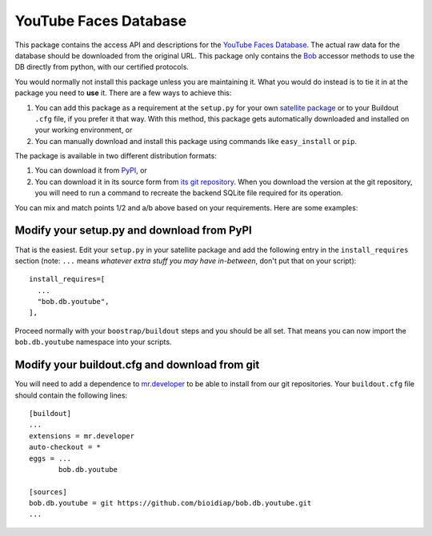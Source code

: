 ========================
 YouTube Faces Database
========================

This package contains the access API and descriptions for the `YouTube Faces Database <http://www.cs.tau.ac.il/~wolf/ytfaces/>`_.
The actual raw data for the database should be downloaded from the original URL.
This package only contains the `Bob <http://www.idiap.ch/software/bob/>`_ accessor methods to use the DB directly from python, with our certified protocols.

You would normally not install this package unless you are maintaining it.
What you would do instead is to tie it in at the package you need to **use** it.
There are a few ways to achieve this:

1. You can add this package as a requirement at the ``setup.py`` for your own `satellite package <https://github.com/idiap/bob/wiki/Virtual-Work-Environments-with-Buildout>`_ or to your Buildout ``.cfg`` file, if you prefer it that way.
   With this method, this package gets automatically downloaded and installed on your working environment, or

2. You can manually download and install this package using commands like ``easy_install`` or ``pip``.


The package is available in two different distribution formats:

1. You can download it from `PyPI <http://pypi.python.org/pypi>`_, or

2. You can download it in its source form from `its git repository <https://github.com/bioidiap/bob.db.youtube>`_.
   When you download the version at the git repository, you will need to run a command to recreate the backend SQLite file required for its operation.

You can mix and match points 1/2 and a/b above based on your requirements.
Here are some examples:

Modify your setup.py and download from PyPI
===========================================

That is the easiest.
Edit your ``setup.py`` in your satellite package and add the following entry in the ``install_requires`` section (note: ``...`` means `whatever extra stuff you may have in-between`, don't put that on your script)::

    install_requires=[
      ...
      "bob.db.youtube",
    ],

Proceed normally with your ``boostrap/buildout`` steps and you should be all set.
That means you can now import the ``bob.db.youtube`` namespace into your scripts.

Modify your buildout.cfg and download from git
==============================================

You will need to add a dependence to `mr.developer <http://pypi.python.org/pypi/mr.developer/>`_ to be able to install from our git repositories.
Your ``buildout.cfg`` file should contain the following lines::

  [buildout]
  ...
  extensions = mr.developer
  auto-checkout = *
  eggs = ...
         bob.db.youtube

  [sources]
  bob.db.youtube = git https://github.com/bioidiap/bob.db.youtube.git
  ...
